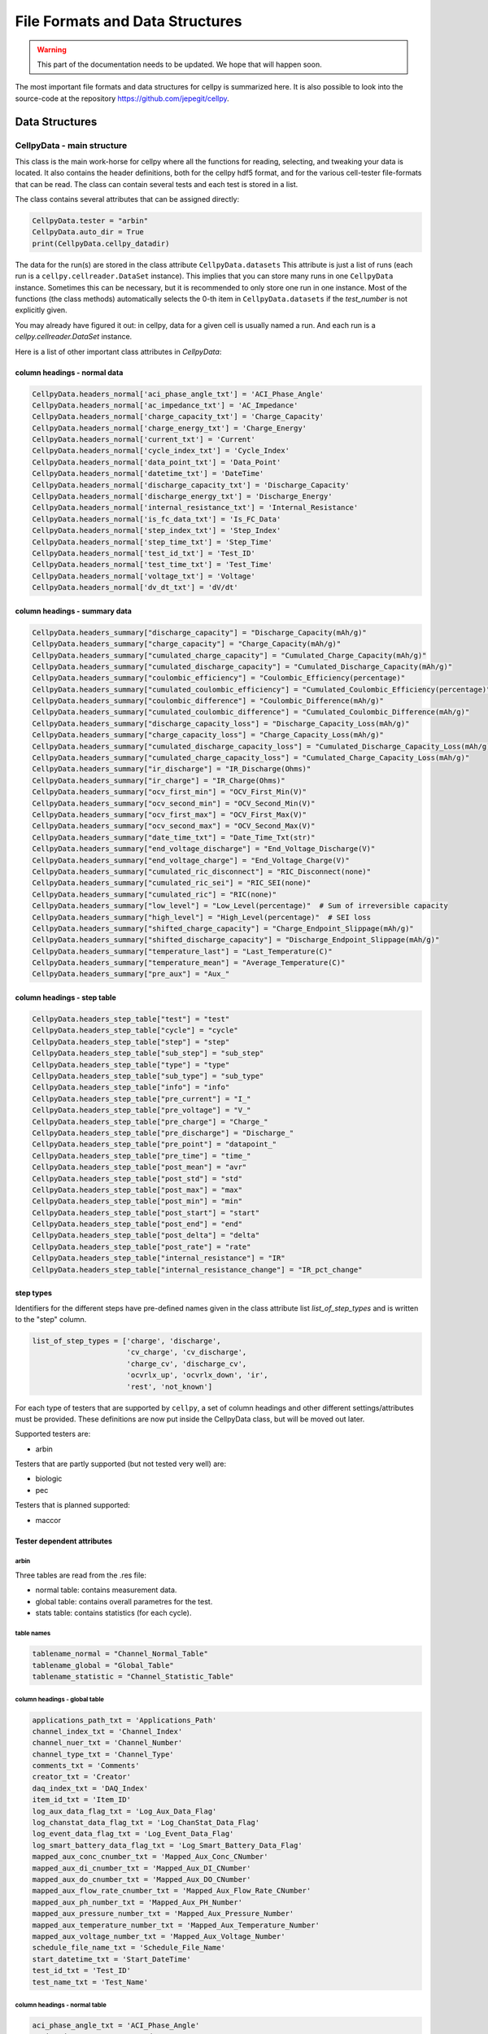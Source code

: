 .. highlight:: shell

================================
File Formats and Data Structures
================================

.. warning::
   This part of the documentation needs to be updated.
   We hope that will happen soon.


The most important file formats and data structures for cellpy is
summarized here.
It is also possible to look into the source-code at the
repository https://github.com/jepegit/cellpy.

Data Structures
---------------

CellpyData - main structure
~~~~~~~~~~~~~~~~~~~~~~~~~~~

This class is the main work-horse for cellpy where all the functions
for reading, selecting, and tweaking your data is located.
It also contains the header definitions, both for the cellpy hdf5
format, and for the various cell-tester file-formats that can be read.
The class can contain several tests and each test is stored in a list.

The class contains several attributes that can be assigned directly:

.. code-block:: python

    CellpyData.tester = "arbin"
    CellpyData.auto_dir = True
    print(CellpyData.cellpy_datadir)


The data for the run(s) are stored in the class attribute
``CellpyData.datasets``
This attribute is just a list of runs (each run is a
``cellpy.cellreader.DataSet`` instance).
This implies that you can store many runs in one ``CellpyData`` instance.
Sometimes this can be necessary, but it is recommended to only store one
run in one instance. Most of the functions (the class methods) automatically
selects the 0-th item in ``CellpyData.datasets`` if the `test_number` is not
explicitly given.

You may already have figured it out: in cellpy, data for a given cell
is usually named a run. And each run is a `cellpy.cellreader.DataSet` instance.

Here is a list of other important class attributes in `CellpyData`:

column headings - normal data
..............................

.. code-block:: python

    CellpyData.headers_normal['aci_phase_angle_txt'] = 'ACI_Phase_Angle'
    CellpyData.headers_normal['ac_impedance_txt'] = 'AC_Impedance'
    CellpyData.headers_normal['charge_capacity_txt'] = 'Charge_Capacity'
    CellpyData.headers_normal['charge_energy_txt'] = 'Charge_Energy'
    CellpyData.headers_normal['current_txt'] = 'Current'
    CellpyData.headers_normal['cycle_index_txt'] = 'Cycle_Index'
    CellpyData.headers_normal['data_point_txt'] = 'Data_Point'
    CellpyData.headers_normal['datetime_txt'] = 'DateTime'
    CellpyData.headers_normal['discharge_capacity_txt'] = 'Discharge_Capacity'
    CellpyData.headers_normal['discharge_energy_txt'] = 'Discharge_Energy'
    CellpyData.headers_normal['internal_resistance_txt'] = 'Internal_Resistance'
    CellpyData.headers_normal['is_fc_data_txt'] = 'Is_FC_Data'
    CellpyData.headers_normal['step_index_txt'] = 'Step_Index'
    CellpyData.headers_normal['step_time_txt'] = 'Step_Time'
    CellpyData.headers_normal['test_id_txt'] = 'Test_ID'
    CellpyData.headers_normal['test_time_txt'] = 'Test_Time'
    CellpyData.headers_normal['voltage_txt'] = 'Voltage'
    CellpyData.headers_normal['dv_dt_txt'] = 'dV/dt'

column headings - summary data
..............................

.. code-block:: python

    CellpyData.headers_summary["discharge_capacity"] = "Discharge_Capacity(mAh/g)"
    CellpyData.headers_summary["charge_capacity"] = "Charge_Capacity(mAh/g)"
    CellpyData.headers_summary["cumulated_charge_capacity"] = "Cumulated_Charge_Capacity(mAh/g)"
    CellpyData.headers_summary["cumulated_discharge_capacity"] = "Cumulated_Discharge_Capacity(mAh/g)"
    CellpyData.headers_summary["coulombic_efficiency"] = "Coulombic_Efficiency(percentage)"
    CellpyData.headers_summary["cumulated_coulombic_efficiency"] = "Cumulated_Coulombic_Efficiency(percentage)"
    CellpyData.headers_summary["coulombic_difference"] = "Coulombic_Difference(mAh/g)"
    CellpyData.headers_summary["cumulated_coulombic_difference"] = "Cumulated_Coulombic_Difference(mAh/g)"
    CellpyData.headers_summary["discharge_capacity_loss"] = "Discharge_Capacity_Loss(mAh/g)"
    CellpyData.headers_summary["charge_capacity_loss"] = "Charge_Capacity_Loss(mAh/g)"
    CellpyData.headers_summary["cumulated_discharge_capacity_loss"] = "Cumulated_Discharge_Capacity_Loss(mAh/g)"
    CellpyData.headers_summary["cumulated_charge_capacity_loss"] = "Cumulated_Charge_Capacity_Loss(mAh/g)"
    CellpyData.headers_summary["ir_discharge"] = "IR_Discharge(Ohms)"
    CellpyData.headers_summary["ir_charge"] = "IR_Charge(Ohms)"
    CellpyData.headers_summary["ocv_first_min"] = "OCV_First_Min(V)"
    CellpyData.headers_summary["ocv_second_min"] = "OCV_Second_Min(V)"
    CellpyData.headers_summary["ocv_first_max"] = "OCV_First_Max(V)"
    CellpyData.headers_summary["ocv_second_max"] = "OCV_Second_Max(V)"
    CellpyData.headers_summary["date_time_txt"] = "Date_Time_Txt(str)"
    CellpyData.headers_summary["end_voltage_discharge"] = "End_Voltage_Discharge(V)"
    CellpyData.headers_summary["end_voltage_charge"] = "End_Voltage_Charge(V)"
    CellpyData.headers_summary["cumulated_ric_disconnect"] = "RIC_Disconnect(none)"
    CellpyData.headers_summary["cumulated_ric_sei"] = "RIC_SEI(none)"
    CellpyData.headers_summary["cumulated_ric"] = "RIC(none)"
    CellpyData.headers_summary["low_level"] = "Low_Level(percentage)"  # Sum of irreversible capacity
    CellpyData.headers_summary["high_level"] = "High_Level(percentage)"  # SEI loss
    CellpyData.headers_summary["shifted_charge_capacity"] = "Charge_Endpoint_Slippage(mAh/g)"
    CellpyData.headers_summary["shifted_discharge_capacity"] = "Discharge_Endpoint_Slippage(mAh/g)"
    CellpyData.headers_summary["temperature_last"] = "Last_Temperature(C)"
    CellpyData.headers_summary["temperature_mean"] = "Average_Temperature(C)"
    CellpyData.headers_summary["pre_aux"] = "Aux_"

column headings - step table
............................

.. code-block:: python

    CellpyData.headers_step_table["test"] = "test"
    CellpyData.headers_step_table["cycle"] = "cycle"
    CellpyData.headers_step_table["step"] = "step"
    CellpyData.headers_step_table["sub_step"] = "sub_step"
    CellpyData.headers_step_table["type"] = "type"
    CellpyData.headers_step_table["sub_type"] = "sub_type"
    CellpyData.headers_step_table["info"] = "info"
    CellpyData.headers_step_table["pre_current"] = "I_"
    CellpyData.headers_step_table["pre_voltage"] = "V_"
    CellpyData.headers_step_table["pre_charge"] = "Charge_"
    CellpyData.headers_step_table["pre_discharge"] = "Discharge_"
    CellpyData.headers_step_table["pre_point"] = "datapoint_"
    CellpyData.headers_step_table["pre_time"] = "time_"
    CellpyData.headers_step_table["post_mean"] = "avr"
    CellpyData.headers_step_table["post_std"] = "std"
    CellpyData.headers_step_table["post_max"] = "max"
    CellpyData.headers_step_table["post_min"] = "min"
    CellpyData.headers_step_table["post_start"] = "start"
    CellpyData.headers_step_table["post_end"] = "end"
    CellpyData.headers_step_table["post_delta"] = "delta"
    CellpyData.headers_step_table["post_rate"] = "rate"
    CellpyData.headers_step_table["internal_resistance"] = "IR"
    CellpyData.headers_step_table["internal_resistance_change"] = "IR_pct_change"

step types
..........

Identifiers for the different steps have pre-defined names given in the
class attribute list `list_of_step_types` and is written to the "step" column.

.. code-block:: python

    list_of_step_types = ['charge', 'discharge',
                          'cv_charge', 'cv_discharge',
                          'charge_cv', 'discharge_cv',
                          'ocvrlx_up', 'ocvrlx_down', 'ir',
                          'rest', 'not_known']


For each type of testers that are supported by ``cellpy``,
a set of column headings and
other different settings/attributes must be provided. These definitions are now put
inside the CellpyData class, but will be moved out later.

Supported testers are:

* arbin

Testers that are partly supported (but not tested very well) are:

* biologic
* pec

Testers that is planned supported:

* maccor


Tester dependent attributes
...........................

arbin
'''''

Three tables are read from the .res file:

* normal table: contains measurement data.
* global table: contains overall parametres for the test.
* stats table: contains statistics (for each cycle).



table names
'''''''''''

.. code-block:: python

    tablename_normal = "Channel_Normal_Table"
    tablename_global = "Global_Table"
    tablename_statistic = "Channel_Statistic_Table"

column headings - global table
''''''''''''''''''''''''''''''

.. code-block:: python

    applications_path_txt = 'Applications_Path'
    channel_index_txt = 'Channel_Index'
    channel_nuer_txt = 'Channel_Number'
    channel_type_txt = 'Channel_Type'
    comments_txt = 'Comments'
    creator_txt = 'Creator'
    daq_index_txt = 'DAQ_Index'
    item_id_txt = 'Item_ID'
    log_aux_data_flag_txt = 'Log_Aux_Data_Flag'
    log_chanstat_data_flag_txt = 'Log_ChanStat_Data_Flag'
    log_event_data_flag_txt = 'Log_Event_Data_Flag'
    log_smart_battery_data_flag_txt = 'Log_Smart_Battery_Data_Flag'
    mapped_aux_conc_cnumber_txt = 'Mapped_Aux_Conc_CNumber'
    mapped_aux_di_cnumber_txt = 'Mapped_Aux_DI_CNumber'
    mapped_aux_do_cnumber_txt = 'Mapped_Aux_DO_CNumber'
    mapped_aux_flow_rate_cnumber_txt = 'Mapped_Aux_Flow_Rate_CNumber'
    mapped_aux_ph_number_txt = 'Mapped_Aux_PH_Number'
    mapped_aux_pressure_number_txt = 'Mapped_Aux_Pressure_Number'
    mapped_aux_temperature_number_txt = 'Mapped_Aux_Temperature_Number'
    mapped_aux_voltage_number_txt = 'Mapped_Aux_Voltage_Number'
    schedule_file_name_txt = 'Schedule_File_Name'
    start_datetime_txt = 'Start_DateTime'
    test_id_txt = 'Test_ID'
    test_name_txt = 'Test_Name'

column headings - normal table
''''''''''''''''''''''''''''''

.. code-block:: python

    aci_phase_angle_txt = 'ACI_Phase_Angle'
    ac_impedance_txt = 'AC_Impedance'
    charge_capacity_txt = 'Charge_Capacity'
    charge_energy_txt = 'Charge_Energy'
    current_txt = 'Current'
    cycle_index_txt = 'Cycle_Index'
    data_point_txt = 'Data_Point'
    datetime_txt = 'DateTime'
    discharge_capacity_txt = 'Discharge_Capacity'
    discharge_energy_txt = 'Discharge_Energy'
    internal_resistance_txt = 'Internal_Resistance'
    is_fc_data_txt = 'Is_FC_Data'
    step_index_txt = 'Step_Index'
    step_time_txt = 'Step_Time'
    test_id_txt = 'Test_ID'
    test_time_txt = 'Test_Time'
    voltage_txt = 'Voltage'
    dv_dt_txt = 'dV/dt'


CellpyData - methods
~~~~~~~~~~~~~~~~~~~~


Todo

DataSet
~~~~~~~

Each run is a `cellpy.cellreader.DataSet` instance.
The instance contain general information about
the run-settings (such as mass etc.).
The measurement data, information, and summary is stored
in three pandas.DataFrames:

* normal data
* step table
* summary data

Todo.

FileID
~~~~~~

Todo
